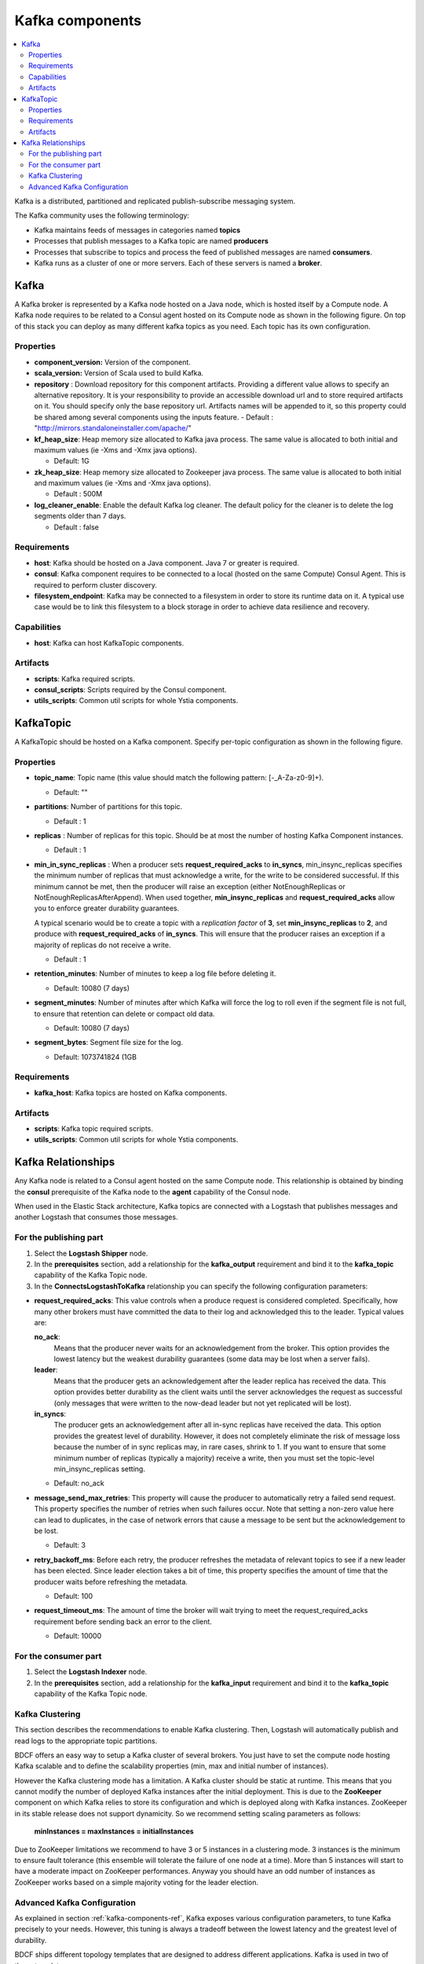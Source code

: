 .. _kafka_section:

*********************
Kafka components
*********************

.. contents::
    :local:
    :depth: 3

Kafka is a distributed, partitioned and replicated publish-subscribe messaging system.

The Kafka community uses the following terminology:

- Kafka maintains feeds of messages in categories named **topics**
- Processes that publish messages to a Kafka topic are named **producers**
- Processes that subscribe to topics and process the feed of published messages are named **consumers**.
- Kafka runs as a cluster of one or more servers. Each of these servers is named a **broker**.

Kafka
-----

A Kafka broker is represented by a Kafka node hosted on a Java node, which is hosted itself by a Compute node. A Kafka node requires to be related to a Consul agent
hosted on its Compute node as shown in the following figure. On top of this stack you can deploy as many different kafka topics as you need.
Each topic has its own configuration.

.. image:: docs/images/kafka.png
    :scale: 80
    :align: center

Properties
^^^^^^^^^^

- **component_version:** Version of the component.

- **scala_version:** Version of Scala used to build Kafka.

- **repository** : Download repository for this component artifacts. Providing a different value allows to specify an alternative repository.
  It is your responsibility to provide an accessible download url and to store required artifacts on it. You should specify only the base
  repository url. Artifacts names will be appended to it, so this property could be shared among several components using the inputs
  feature.
  - Default : "http://mirrors.standaloneinstaller.com/apache/"

- **kf_heap_size**: Heap memory size allocated to Kafka java process. The same value is allocated to both initial and maximum values (ie -Xms and -Xmx java options).

  - Default: 1G
- **zk_heap_size**: Heap memory size allocated to Zookeeper java process. The same value is allocated to both initial and maximum values (ie -Xms and -Xmx java options).

  - Default : 500M
- **log_cleaner_enable**: Enable the default Kafka log cleaner. The default policy for the cleaner is to delete the log segments older than 7 days.

  - Default : false


Requirements
^^^^^^^^^^^^

- **host**: Kafka should be hosted on a Java component. Java 7 or greater is required.
- **consul**: Kafka component requires to be connected to a local (hosted on the same Compute) Consul Agent. This is required to perform cluster
  discovery.
- **filesystem_endpoint**: Kafka may be connected to a filesystem in order to store its runtime data on it. A typical use case would be
  to link this filesystem to a block storage in order to achieve data resilience and recovery.


Capabilities
^^^^^^^^^^^^

- **host**: Kafka can host KafkaTopic components.


Artifacts
^^^^^^^^^

- **scripts**:  Kafka required scripts.

- **consul_scripts**: Scripts required by the Consul component.

- **utils_scripts**: Common util scripts for whole Ystia components.


KafkaTopic
-----------
A KafkaTopic should be hosted on a Kafka component.
Specify per-topic configuration as shown in the following figure.

.. image:: docs/images/kafka_topic.png
    :scale: 80
    :align: center

Properties
^^^^^^^^^^

- **topic_name**: Topic name (this value should match the following pattern: [-_A-Za-z0-9]+).

  - Default: ""
- **partitions**: Number of partitions for this topic.

  - Default : 1
- **replicas** : Number of replicas for this topic. Should be at most the number of hosting Kafka Component instances.

  - Default : 1
- **min_in_sync_replicas** : When a producer sets **request_required_acks** to **in_syncs**, min_insync_replicas specifies the minimum
  number of replicas that must acknowledge a write, for the write to be considered successful. If this minimum cannot be met, then the
  producer will raise an exception (either NotEnoughReplicas or NotEnoughReplicasAfterAppend). When used together, **min_insync_replicas**
  and **request_required_acks** allow you to enforce greater durability guarantees.

  A typical scenario would be to create a topic with a *replication factor* of **3**, set **min_insync_replicas** to **2**, and produce with
  **request_required_acks** of **in_syncs**. This will ensure that the producer raises an exception if a majority of replicas do not receive a
  write.

  - Default : 1
- **retention_minutes**: Number of minutes to keep a log file before deleting it.

  - Default: 10080 (7 days)
- **segment_minutes**: Number of minutes after which Kafka will force the log to roll
  even if the segment file is not full, to ensure that retention can delete or compact old data.

  - Default: 10080 (7 days)
- **segment_bytes**: Segment file size for the log.

  - Default: 1073741824 (1GB


Requirements
^^^^^^^^^^^^

- **kafka_host**: Kafka topics are hosted on Kafka components.


Artifacts
^^^^^^^^^

- **scripts**:  Kafka topic required scripts.

- **utils_scripts**: Common util scripts for whole Ystia components.


Kafka Relationships
-------------------

Any Kafka node is related to a Consul agent hosted on the same Compute node. This relationship is obtained by binding the **consul**
prerequisite of the Kafka node to the **agent** capability of the Consul node.

When used in the Elastic Stack architecture, Kafka topics are connected with a Logstash that publishes messages and another
Logstash that consumes those messages.

For the publishing part
^^^^^^^^^^^^^^^^^^^^^^^
#. Select the **Logstash Shipper** node.
#. In the **prerequisites** section, add a relationship for the **kafka_output** requirement and bind it to the **kafka_topic** capability
   of the Kafka Topic node.
#. In the **ConnectsLogstashToKafka** relationship you can specify the following configuration parameters:

- **request_required_acks**:
  This value controls when a produce request is considered completed. Specifically, how many other brokers must have committed the data
  to their log and acknowledged this to the leader. Typical values are:

  **no_ack**:
    Means that the producer never waits for an acknowledgement from the broker. This option provides the lowest latency but the
    weakest durability guarantees (some data may be lost when a server fails).

  **leader**:
    Means that the producer gets an acknowledgement after the leader replica has received the data. This option provides better
    durability as the client waits until the server acknowledges the request as successful (only messages that were written to the now-dead
    leader but not yet replicated will be lost).

  **in_syncs**:
    The producer gets an acknowledgement after all in-sync replicas have received the data. This option provides the greatest level of
    durability. However, it does not completely eliminate the risk of message loss because the number of in sync replicas may, in rare
    cases, shrink to 1. If you want to ensure that some minimum number of replicas (typically a majority) receive a write, then you must
    set the topic-level min_insync_replicas setting.

  - Default: no_ack

- **message_send_max_retries**:
  This property will cause the producer to automatically retry a failed send request. This property specifies the number of retries when
  such failures occur. Note that setting a non-zero value here can lead to duplicates, in the case of network errors that cause a message to
  be sent but the acknowledgement to be lost.

  - Default: 3
- **retry_backoff_ms**:
  Before each retry, the producer refreshes the metadata of relevant topics to see if a new leader has been elected. Since leader election
  takes a bit of time, this property specifies the amount of time that the producer waits before refreshing the metadata.

  - Default: 100
- **request_timeout_ms**:
  The amount of time the broker will wait trying to meet the request_required_acks requirement before sending back an error to the client.

  - Default: 10000


For the consumer part
^^^^^^^^^^^^^^^^^^^^^
#. Select the **Logstash Indexer** node.
#. In the **prerequisites** section, add a relationship for the **kafka_input** requirement and bind it to the **kafka_topic** capability
   of the Kafka Topic node.

Kafka Clustering
^^^^^^^^^^^^^^^^

This section describes the recommendations to enable Kafka clustering. Then, Logstash will automatically publish and read logs to the
appropriate topic partitions.

BDCF offers an easy way to setup a Kafka cluster of several brokers. You just have to set the compute node hosting Kafka
scalable and to define the scalability properties (min, max and initial number of instances).

However the Kafka clustering mode has a limitation. A Kafka cluster should be static at runtime. This means that you cannot modify the
number of deployed Kafka instances after the initial deployment.
This is due to the **ZooKeeper** component on which Kafka relies to store its configuration and which is deployed along with Kafka
instances. ZooKeeper in its stable release does not support dynamicity.
So we recommend setting scaling parameters as follows:

   **minInstances = maxInstances = initialInstances**

Due to ZooKeeper limitations we recommend to have 3 or 5 instances in a clustering mode. 3 instances is the minimum to ensure fault
tolerance (this ensemble will tolerate the failure of one node at a time). More than 5 instances will start to have a moderate impact on
ZooKeeper performances.
Anyway you should have an odd number of instances as ZooKeeper works based on a simple majority voting for the leader election.

Advanced Kafka Configuration
^^^^^^^^^^^^^^^^^^^^^^^^^^^^

As explained in section :ref:`kafka-components-ref`, Kafka exposes various configuration parameters, to tune Kafka precisely
to your needs. However, this tuning is always a tradeoff between the lowest latency and the greatest level of durability.

BDCF ships different topology templates that are designed to address different applications. Kafka is used in two of those
templates:

- **ELK-broker**:
  In this template, Kafka is configured to be used with the lowest latency.

- **ELK-HA**:
  In this template, Kafka is configured to be used with the greatest level of durability.



